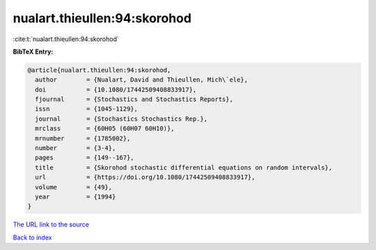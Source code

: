 nualart.thieullen:94:skorohod
=============================

:cite:t:`nualart.thieullen:94:skorohod`

**BibTeX Entry:**

.. code-block:: bibtex

   @article{nualart.thieullen:94:skorohod,
     author        = {Nualart, David and Thieullen, Mich\`ele},
     doi           = {10.1080/17442509408833917},
     fjournal      = {Stochastics and Stochastics Reports},
     issn          = {1045-1129},
     journal       = {Stochastics Stochastics Rep.},
     mrclass       = {60H05 (60H07 60H10)},
     mrnumber      = {1785002},
     number        = {3-4},
     pages         = {149--167},
     title         = {Skorohod stochastic differential equations on random intervals},
     url           = {https://doi.org/10.1080/17442509408833917},
     volume        = {49},
     year          = {1994}
   }

`The URL link to the source <https://doi.org/10.1080/17442509408833917>`__


`Back to index <../By-Cite-Keys.html>`__
